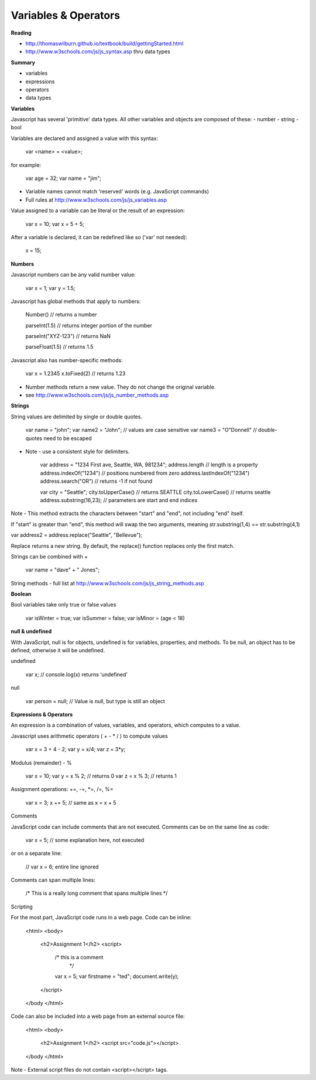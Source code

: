 ====
Variables & Operators
====

**Reading**

* http://thomaswilburn.github.io/textbook/build/gettingStarted.html
* http://www.w3schools.com/js/js_syntax.asp thru data types

**Summary**

* variables
* expressions
* operators
* data types

**Variables**

Javascript has several 'primitive' data types. All other variables and objects are composed of these:
- number
- string
- bool

Variables are declared and assigned a value with this syntax:

    var <name> = <value>;

for example:

    var age = 32;
    var name = "jim";

* Variable names cannot match 'reserved' words (e.g. JavaScript commands)
* Full rules at http://www.w3schools.com/js/js_variables.asp

Value assigned to a variable can be literal or the result of an expression:

    var x = 10;
    var x = 5 + 5;

After a variable is declared, it can be redefined like so ('var' not needed):

    x = 15;

**Numbers**

Javascript numbers can be any valid number value:

    var x = 1;
    var y = 1.5;

Javascript has global methods that apply to numbers:

    Number() // returns a number

    parseInt(1.5) // returns integer portion of the number

    parseInt("XYZ-123") // returns NaN

    parseFloat(1.5) // returns 1.5

Javascript also has number-specific methods:

    var x = 1.2345
    x.toFixed(2) // returns 1.23

* Number methods return a new value. They do not change the original variable.
* see http://www.w3schools.com/js/js_number_methods.asp 


**Strings**

String values are delimited by single or double quotes. 

    var name = "john";
    var name2 = "John"; // values are case sensitive
    var name3 = "O\"Donnell" // double-quotes need to be escaped

* Note - use a consistent style for delimiters.

    var address = "1234 First ave, Seattle, WA, 981234";
    address.length // length is a property
    address.indexOf("1234") // positions numbered from zero
    address.lastIndexOf("1234")
    address.search("OR") // returns -1 if not found

    var city = "Seattle";
    city.toUpperCase() // returns SEATTLE
    city.toLowerCase() // returns seattle
    address.substring(16,23); // parameters are start and end indices

Note - This method extracts the characters between "start" and "end", not including "end" itself.

If "start" is greater than "end", this method will swap the two arguments, meaning str.substring(1,4) == str.substring(4,1)
 
var address2 = address.replace("Seattle", "Bellevue");

Replace returns a new string. By default, the replace() function replaces only the first match.

Strings can be combined with +

    var name = "dave" + " Jones";

String methods - full list at http://www.w3schools.com/js/js_string_methods.asp

**Boolean**

Bool variables take only true or false values

    var isWinter = true;
    var isSummer = false;
    var isMinor = (age < 18)

**null & undefined**

With JavaScript, null is for objects, undefined is for variables, properties, and methods. To be null, an object has to be defined, otherwise it will be undefined.

undefined

    var x; // console.log(x) returns ‘undefined’

null

    var person = null;     // Value is null, but type is still an object
 

**Expressions & Operators**

An expression is a combination of values, variables, and operators, which computes to a value.

Javascript uses arithmetic operators ( + - *  / ) to compute values

    var x = 3 + 4 - 2;
    var y = x/4;
    var z = 3*y;

Modulus (remainder) - %

    var x = 10;
    var y = x % 2; // returns 0
    var z = x % 3; // returns 1

Assignment operations: +=, -=, *=, /=, %=

    var x = 3;
    x += 5; // same as x = x + 5

Comments

JavaScript code can include comments that are not executed. Comments can be on the same line as code:

    var x = 5;   // some explanation here, not executed

or on a separate line:

    // var x = 6;   entire line ignored

Comments can span multiple lines:

    /*
    This is a really long comment
    that spans multiple lines
    */

Scripting

For the most part, JavaScript code runs in a web page. Code can be inline:

    <html>
    <body>
        <h2>Assignment 1</h2>
        <script>
            /* this is a comment
             */
            var x = 5;
            var firstname = "ted";
            document.write(y);
        </script>
    </body </html>

 

Code can also be included into a web page from an external source file:

    <html>
    <body>
        <h2>Assignment 1</h2>
        <script src="code.js"></script>
    </body </html>


Note - External script files do not contain <script></script> tags.